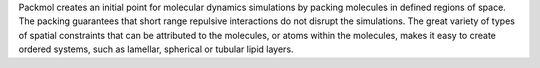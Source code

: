 .. title: Packmol
.. slug: packmol
.. date: 2013-03-04
.. tags: Molecular Dynamics
.. link: http://www.ime.unicamp.br/~martinez/packmol/
.. category: Freeware
.. type: text freeware
.. comments: 

Packmol creates an initial point for molecular dynamics simulations by packing molecules in defined regions of space. The packing guarantees that short range repulsive interactions do not disrupt the simulations. The great variety of types of spatial constraints that can be attributed to the molecules, or atoms within the molecules, makes it easy to create ordered systems, such as lamellar, spherical or tubular lipid layers.
